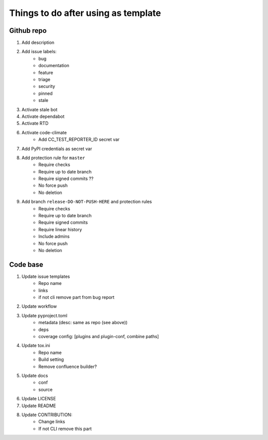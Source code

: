 ====================================
Things to do after using as template
====================================


Github repo
===========

#. Add description

#. Add issue labels:
    - bug
    - documentation
    - feature
    - triage
    - security
    - pinned
    - stale

#. Activate stale bot

#. Activate dependabot

#. Activate RTD

#. Activate code-climate
    - Add CC_TEST_REPORTER_ID secret var

#. Add PyPI credentials as secret var

#. Add protection rule for ``master``
    - Require checks
    - Require up to date branch
    - Require signed commits ??
    - No force push
    - No deletion

#. Add branch ``release-DO-NOT-PUSH-HERE`` and protection rules
    - Require checks
    - Require up to date branch
    - Require signed commits
    - Require linear history
    - Include admins
    - No force push
    - No deletion


Code base
=========

#. Update issue templates
    - Repo name
    - links
    - if not cli remove part from bug report

#. Update workflow

#. Update pyproject.toml
    - metadata (desc: same as repo (see above))
    - deps
    - coverage config: [plugins and plugin-conf, combine paths]

#. Update tox.ini
    - Repo name
    - Build setting
    - Remove confluence builder?

#. Update docs
    - conf
    - source

#. Update LICENSE

#. Update README

#. Update CONTRIBUTION:
    - Change links
    - If not CLI remove this part
